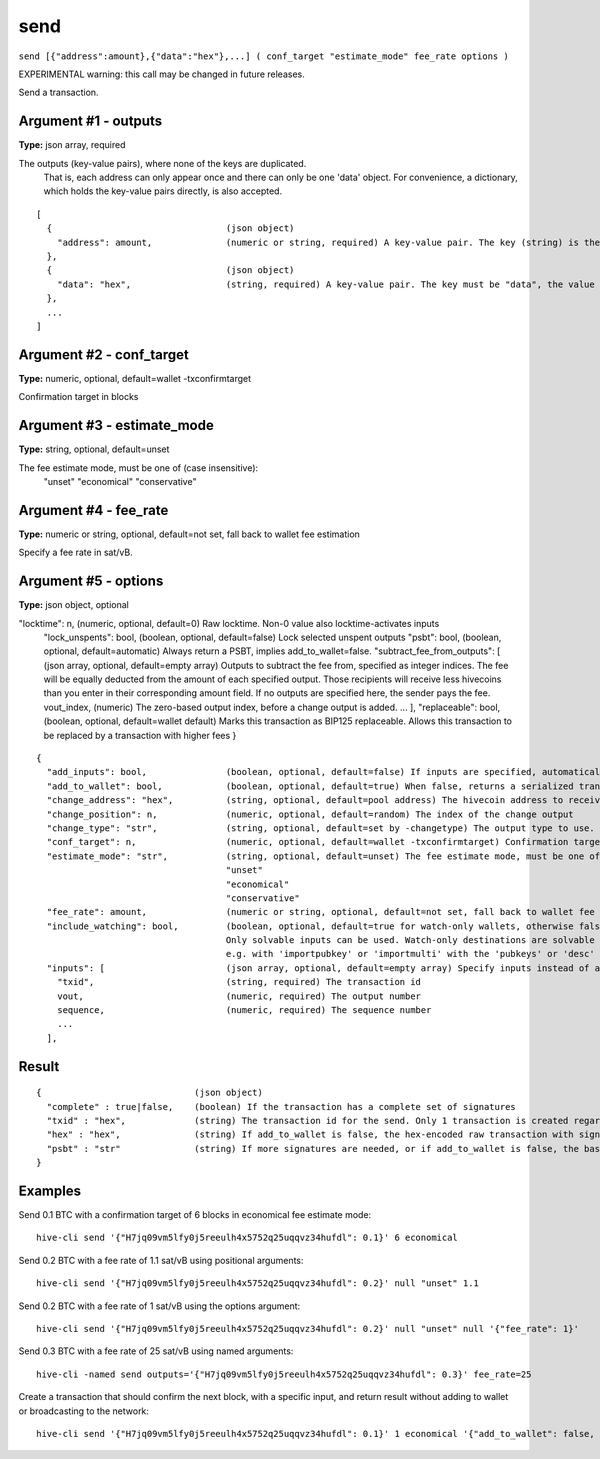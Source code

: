.. This file is licensed under the Apache License 2.0 available on
   http://www.apache.org/licenses/.

send
====

``send [{"address":amount},{"data":"hex"},...] ( conf_target "estimate_mode" fee_rate options )``

EXPERIMENTAL warning: this call may be changed in future releases.

Send a transaction.

Argument #1 - outputs
~~~~~~~~~~~~~~~~~~~~~

**Type:** json array, required

The outputs (key-value pairs), where none of the keys are duplicated.
       That is, each address can only appear once and there can only be one 'data' object.
       For convenience, a dictionary, which holds the key-value pairs directly, is also accepted.

::

     [
       {                                 (json object)
         "address": amount,              (numeric or string, required) A key-value pair. The key (string) is the hivecoin address, the value (float or string) is the amount in BTC
       },
       {                                 (json object)
         "data": "hex",                  (string, required) A key-value pair. The key must be "data", the value is hex-encoded data
       },
       ...
     ]

Argument #2 - conf_target
~~~~~~~~~~~~~~~~~~~~~~~~~

**Type:** numeric, optional, default=wallet -txconfirmtarget

Confirmation target in blocks

Argument #3 - estimate_mode
~~~~~~~~~~~~~~~~~~~~~~~~~~~

**Type:** string, optional, default=unset

The fee estimate mode, must be one of (case insensitive):
       "unset"
       "economical"
       "conservative"

Argument #4 - fee_rate
~~~~~~~~~~~~~~~~~~~~~~

**Type:** numeric or string, optional, default=not set, fall back to wallet fee estimation

Specify a fee rate in sat/vB.

Argument #5 - options
~~~~~~~~~~~~~~~~~~~~~

**Type:** json object, optional

"locktime": n,                    (numeric, optional, default=0) Raw locktime. Non-0 value also locktime-activates inputs
       "lock_unspents": bool,            (boolean, optional, default=false) Lock selected unspent outputs
       "psbt": bool,                     (boolean, optional, default=automatic) Always return a PSBT, implies add_to_wallet=false.
       "subtract_fee_from_outputs": [    (json array, optional, default=empty array) Outputs to subtract the fee from, specified as integer indices.
       The fee will be equally deducted from the amount of each specified output.
       Those recipients will receive less hivecoins than you enter in their corresponding amount field.
       If no outputs are specified here, the sender pays the fee.
       vout_index,                     (numeric) The zero-based output index, before a change output is added.
       ...
       ],
       "replaceable": bool,              (boolean, optional, default=wallet default) Marks this transaction as BIP125 replaceable.
       Allows this transaction to be replaced by a transaction with higher fees
       }

::

     {
       "add_inputs": bool,               (boolean, optional, default=false) If inputs are specified, automatically include more if they are not enough.
       "add_to_wallet": bool,            (boolean, optional, default=true) When false, returns a serialized transaction which will not be added to the wallet or broadcast
       "change_address": "hex",          (string, optional, default=pool address) The hivecoin address to receive the change
       "change_position": n,             (numeric, optional, default=random) The index of the change output
       "change_type": "str",             (string, optional, default=set by -changetype) The output type to use. Only valid if change_address is not specified. Options are "legacy", "p2sh-segwit", and "bech32".
       "conf_target": n,                 (numeric, optional, default=wallet -txconfirmtarget) Confirmation target in blocks
       "estimate_mode": "str",           (string, optional, default=unset) The fee estimate mode, must be one of (case insensitive):
                                         "unset"
                                         "economical"
                                         "conservative"
       "fee_rate": amount,               (numeric or string, optional, default=not set, fall back to wallet fee estimation) Specify a fee rate in sat/vB.
       "include_watching": bool,         (boolean, optional, default=true for watch-only wallets, otherwise false) Also select inputs which are watch only.
                                         Only solvable inputs can be used. Watch-only destinations are solvable if the public key and/or output script was imported,
                                         e.g. with 'importpubkey' or 'importmulti' with the 'pubkeys' or 'desc' field.
       "inputs": [                       (json array, optional, default=empty array) Specify inputs instead of adding them automatically. A JSON array of JSON objects
         "txid",                         (string, required) The transaction id
         vout,                           (numeric, required) The output number
         sequence,                       (numeric, required) The sequence number
         ...
       ],

Result
~~~~~~

::

  {                             (json object)
    "complete" : true|false,    (boolean) If the transaction has a complete set of signatures
    "txid" : "hex",             (string) The transaction id for the send. Only 1 transaction is created regardless of the number of addresses.
    "hex" : "hex",              (string) If add_to_wallet is false, the hex-encoded raw transaction with signature(s)
    "psbt" : "str"              (string) If more signatures are needed, or if add_to_wallet is false, the base64-encoded (partially) signed transaction
  }

Examples
~~~~~~~~


.. highlight:: shell

Send 0.1 BTC with a confirmation target of 6 blocks in economical fee estimate mode::

  hive-cli send '{"H7jq09vm5lfy0j5reeulh4x5752q25uqqvz34hufdl": 0.1}' 6 economical

Send 0.2 BTC with a fee rate of 1.1 sat/vB using positional arguments::

  hive-cli send '{"H7jq09vm5lfy0j5reeulh4x5752q25uqqvz34hufdl": 0.2}' null "unset" 1.1

Send 0.2 BTC with a fee rate of 1 sat/vB using the options argument::

  hive-cli send '{"H7jq09vm5lfy0j5reeulh4x5752q25uqqvz34hufdl": 0.2}' null "unset" null '{"fee_rate": 1}'

Send 0.3 BTC with a fee rate of 25 sat/vB using named arguments::

  hive-cli -named send outputs='{"H7jq09vm5lfy0j5reeulh4x5752q25uqqvz34hufdl": 0.3}' fee_rate=25

Create a transaction that should confirm the next block, with a specific input, and return result without adding to wallet or broadcasting to the network::

  hive-cli send '{"H7jq09vm5lfy0j5reeulh4x5752q25uqqvz34hufdl": 0.1}' 1 economical '{"add_to_wallet": false, "inputs": [{"txid":"a08e6907dbbd3d809776dbfc5d82e371b764ed838b5655e72f463568df1aadf0", "vout":1}]}'

